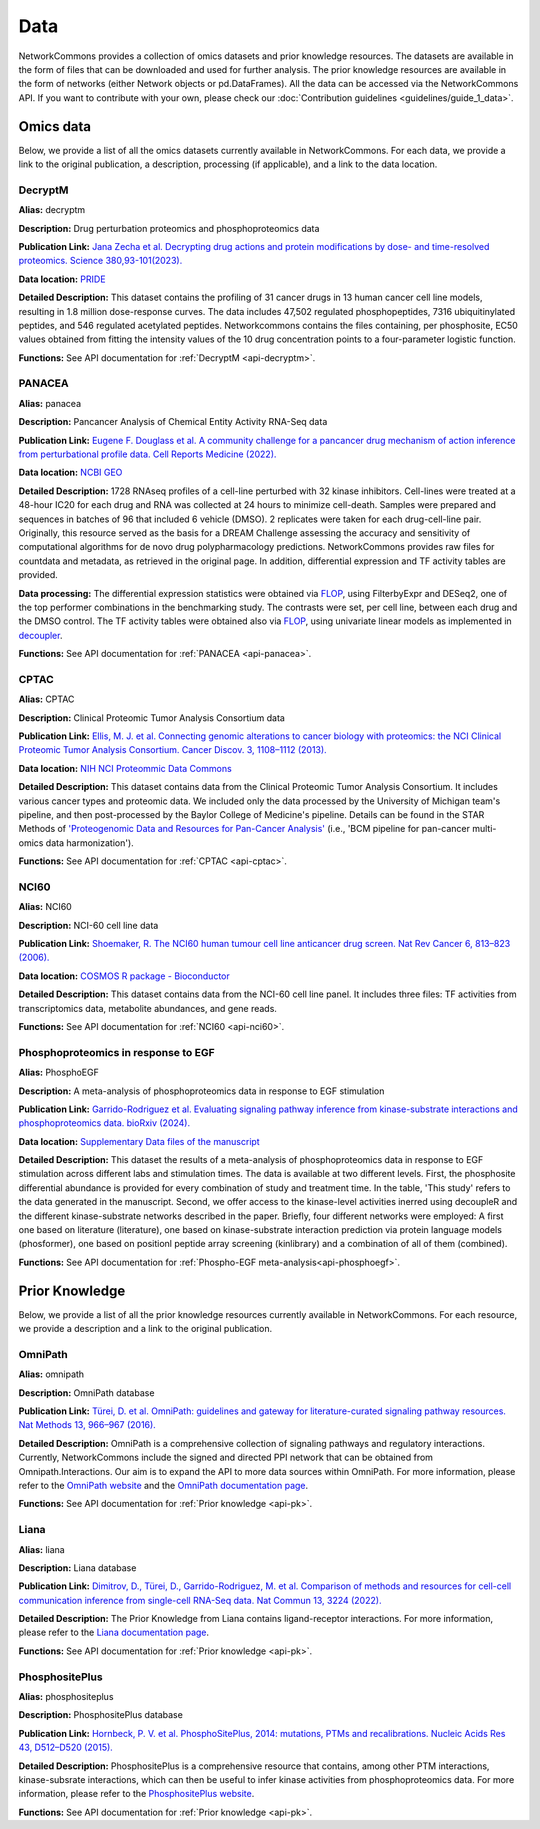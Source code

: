 ####
Data
####
NetworkCommons provides a collection of omics datasets and prior knowledge resources. The datasets are available in the form of files that can be downloaded and used for further analysis. The prior knowledge resources are available in the form of networks (either Network objects or pd.DataFrames).
All the data can be accessed via the NetworkCommons API. 
If you want to contribute with your own, please check our :doc:`Contribution guidelines <guidelines/guide_1_data>`.

.. _details-omics:

----------
Omics data
----------
Below, we provide a list of all the omics datasets currently available in NetworkCommons. For each data, we provide a link to the original publication, a description, processing (if applicable), and a link to the data location.

.. _details-decryptm:

DecryptM
--------

**Alias:** decryptm

**Description:** Drug perturbation proteomics and phosphoproteomics data

**Publication Link:** `Jana Zecha et al. Decrypting drug actions and protein modifications by dose- and time-resolved proteomics. Science 380,93-101(2023). <https://doi.org/10.1126/science.ade3925>`_

**Data location:** `PRIDE <https://www.ebi.ac.uk/pride/archive/projects/PXD037285>`_

**Detailed Description:** This dataset contains the profiling of 31 cancer drugs in 13 human cancer cell line models, resulting in 1.8 million dose-response curves. The data includes 47,502 regulated phosphopeptides, 7316 ubiquitinylated peptides, and 546 regulated acetylated peptides.
Networkcommons contains the files containing, per phosphosite, EC50 values obtained from fitting the intensity values of the 10 drug concentration points to a four-parameter logistic function.

**Functions:** See API documentation for :ref:`DecryptM <api-decryptm>`.

.. _details-panacea:

PANACEA
-------

**Alias:** panacea

**Description:** Pancancer Analysis of Chemical Entity Activity RNA-Seq data

**Publication Link:** `Eugene F. Douglass et al. A community challenge for a pancancer drug mechanism of action inference from perturbational profile data. Cell Reports Medicine (2022). <https://doi.org/10.1016/j.xcrm.2021.100492>`_

**Data location:** `NCBI GEO <https://www.ncbi.nlm.nih.gov/geo/query/acc.cgi?acc=GSE186341>`_

**Detailed Description:** 	1728 RNAseq profiles of a cell-line perturbed with 32 kinase inhibitors. Cell-lines were treated at a 48-hour IC20 for each drug and RNA was collected at 24 hours to minimize cell-death.
Samples were prepared and sequences in batches of 96 that included 6 vehicle (DMSO). 2 replicates were taken for each drug-cell-line pair. Originally, this resource served as the basis for a DREAM Challenge assessing
the accuracy and sensitivity of computational algorithms for de novo drug polypharmacology predictions. 
NetworkCommons provides raw files for countdata and metadata, as retrieved in the original page. In addition, differential expression and TF activity tables are provided. 

**Data processing:** The differential expression statistics were obtained via `FLOP <https://doi.org/10.1093/nar/gkae552>`_, using FilterbyExpr and DESeq2, one of the top performer combinations in the benchmarking study.
The contrasts were set, per cell line, between each drug and the DMSO control. The TF activity tables were obtained also via `FLOP <https://doi.org/10.1093/nar/gkae552>`_, using univariate linear models as implemented 
in `decoupler <https://doi.org/10.1093/bioadv/vbac016>`_.

**Functions:** See API documentation for :ref:`PANACEA <api-panacea>`.

.. _details-cptac:

CPTAC
-----

**Alias:** CPTAC

**Description:** Clinical Proteomic Tumor Analysis Consortium data

**Publication Link:** `Ellis, M. J. et al. Connecting genomic alterations to cancer biology with proteomics: the NCI Clinical Proteomic Tumor Analysis Consortium. Cancer Discov. 3, 1108–1112 (2013). <https://doi.org/10.1158/2159-8290.CD-13-0219>`_

**Data location:** `NIH NCI Proteommic Data Commons <https://pdc.cancer.gov/pdc/cptac-pancancer>`_

**Detailed Description:** This dataset contains data from the Clinical Proteomic Tumor Analysis Consortium. It includes various cancer types and proteomic data.
We included only the data processed by the University of Michigan team's pipeline, and then post-processed by the Baylor College of Medicine's pipeline. Details 
can be found in the STAR Methods of `'Proteogenomic Data and Resources for Pan-Cancer Analysis' <https://doi.org/10.1016/j.ccell.2023.06.009>`_ (i.e., 'BCM pipeline for pan-cancer multi-omics data harmonization').

**Functions:** See API documentation for :ref:`CPTAC <api-cptac>`.

.. _details-nci60:

NCI60
-----

**Alias:** NCI60

**Description:** NCI-60 cell line data

**Publication Link:** `Shoemaker, R. The NCI60 human tumour cell line anticancer drug screen. Nat Rev Cancer 6, 813–823 (2006). <https://doi.org/10.1038/nrc1951>`_

**Data location:** `COSMOS R package - Bioconductor <https://www.bioconductor.org/packages/release/bioc/html/cosmosR.html>`_

**Detailed Description:** This dataset contains data from the NCI-60 cell line panel. It includes three files: TF activities from transcriptomics data, metabolite abundances, and gene reads.

**Functions:** See API documentation for :ref:`NCI60 <api-nci60>`.

.. _details-pk:


Phosphoproteomics in response to EGF
-----

**Alias:** PhosphoEGF

**Description:** A meta-analysis of phosphoproteomics data in response to EGF stimulation

**Publication Link:** `Garrido-Rodriguez et al. Evaluating signaling pathway inference from kinase-substrate interactions and phosphoproteomics data. bioRxiv (2024). <https://www.biorxiv.org/content/10.1101/2024.10.21.619348v1>`_

**Data location:** `Supplementary Data files of the manuscript <https://www.biorxiv.org/content/10.1101/2024.10.21.619348v1.supplementary-material>`_

**Detailed Description:** This dataset the results of a meta-analysis of phosphoproteomics data in response to EGF stimulation across different labs and stimulation times. The data is available at two different levels. First, the phosphosite differential abundance is provided for every combination of study and treatment time. In the table, 'This study' refers to the data generated in the manuscript. Second, we offer access to the kinase-level activities inerred using decoupleR and the different kinase-substrate networks described in the paper. Briefly, four different networks were employed: A first one based on literature (literature), one based on kinase-substrate interaction prediction via protein language models (phosformer), one based on positionl peptide array screening (kinlibrary) and a combination of all of them (combined).

**Functions:** See API documentation for :ref:`Phospho-EGF meta-analysis<api-phosphoegf>`.

.. _details-pk:


---------------
Prior Knowledge
---------------
Below, we provide a list of all the prior knowledge resources currently available in NetworkCommons. For each resource, we provide a description and a link to the original publication.

.. _details-omnipath:

OmniPath
--------

**Alias:** omnipath

**Description:** OmniPath database

**Publication Link:** `Türei, D. et al. OmniPath: guidelines and gateway for literature-curated signaling pathway resources. Nat Methods 13, 966–967 (2016). <https://doi.org/10.1038/nmeth.4077>`_

**Detailed Description:** OmniPath is a comprehensive collection of signaling pathways and regulatory interactions. Currently, NetworkCommons include the signed and directed PPI network that can be obtained from Omnipath.Interactions. 
Our aim is to expand the API to more data sources within OmniPath. For more information, please refer to the `OmniPath website <https://omnipathdb.org/>`_ and the `OmniPath documentation page <https://omnipath.readthedocs.io/>`_.

**Functions:** See API documentation for :ref:`Prior knowledge <api-pk>`.

.. _details-liana:

Liana
-----

**Alias:** liana

**Description:** Liana database

**Publication Link:** `Dimitrov, D., Türei, D., Garrido-Rodriguez, M. et al. Comparison of methods and resources for cell-cell communication inference from single-cell RNA-Seq data. Nat Commun 13, 3224 (2022). <https://doi.org/10.1038/s41467-022-30755-0>`_

**Detailed Description:** The Prior Knowledge from Liana contains ligand-receptor interactions. For more information, please refer to the `Liana documentation page <https://liana-py.readthedocs.io/en/latest/>`_.

**Functions:** See API documentation for :ref:`Prior knowledge <api-pk>`.

.. _details-phosphositeplus:

PhosphositePlus 
---------------

**Alias:** phosphositeplus

**Description:** PhosphositePlus database

**Publication Link:** `Hornbeck, P. V. et al. PhosphoSitePlus, 2014: mutations, PTMs and recalibrations. Nucleic Acids Res 43, D512–D520 (2015). <https://doi.org/10.1093/nar/gku1267>`_

**Detailed Description:** PhosphositePlus is a comprehensive resource that contains, among other PTM interactions, kinase-subsrate interactions, which can then be useful to infer kinase activities from phosphoproteomics data. 
For more information, please refer to the `PhosphositePlus website <https://www.phosphosite.org/>`_.

**Functions:** See API documentation for :ref:`Prior knowledge <api-pk>`.